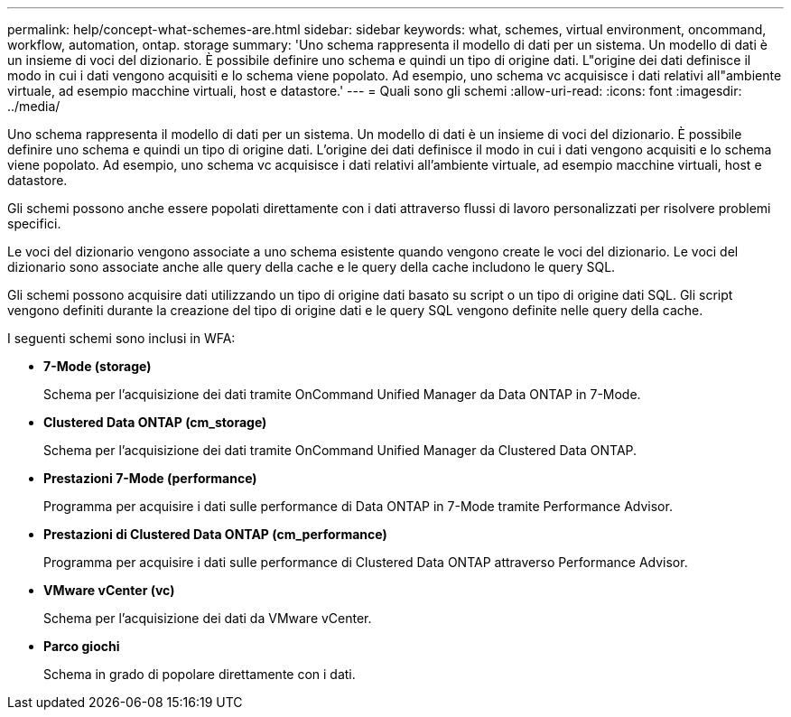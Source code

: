 ---
permalink: help/concept-what-schemes-are.html 
sidebar: sidebar 
keywords: what, schemes, virtual environment, oncommand, workflow, automation, ontap. storage 
summary: 'Uno schema rappresenta il modello di dati per un sistema. Un modello di dati è un insieme di voci del dizionario. È possibile definire uno schema e quindi un tipo di origine dati. L"origine dei dati definisce il modo in cui i dati vengono acquisiti e lo schema viene popolato. Ad esempio, uno schema vc acquisisce i dati relativi all"ambiente virtuale, ad esempio macchine virtuali, host e datastore.' 
---
= Quali sono gli schemi
:allow-uri-read: 
:icons: font
:imagesdir: ../media/


[role="lead"]
Uno schema rappresenta il modello di dati per un sistema. Un modello di dati è un insieme di voci del dizionario. È possibile definire uno schema e quindi un tipo di origine dati. L'origine dei dati definisce il modo in cui i dati vengono acquisiti e lo schema viene popolato. Ad esempio, uno schema vc acquisisce i dati relativi all'ambiente virtuale, ad esempio macchine virtuali, host e datastore.

Gli schemi possono anche essere popolati direttamente con i dati attraverso flussi di lavoro personalizzati per risolvere problemi specifici.

Le voci del dizionario vengono associate a uno schema esistente quando vengono create le voci del dizionario. Le voci del dizionario sono associate anche alle query della cache e le query della cache includono le query SQL.

Gli schemi possono acquisire dati utilizzando un tipo di origine dati basato su script o un tipo di origine dati SQL. Gli script vengono definiti durante la creazione del tipo di origine dati e le query SQL vengono definite nelle query della cache.

I seguenti schemi sono inclusi in WFA:

* *7-Mode (storage)*
+
Schema per l'acquisizione dei dati tramite OnCommand Unified Manager da Data ONTAP in 7-Mode.

* *Clustered Data ONTAP (cm_storage)*
+
Schema per l'acquisizione dei dati tramite OnCommand Unified Manager da Clustered Data ONTAP.

* *Prestazioni 7-Mode (performance)*
+
Programma per acquisire i dati sulle performance di Data ONTAP in 7-Mode tramite Performance Advisor.

* *Prestazioni di Clustered Data ONTAP (cm_performance)*
+
Programma per acquisire i dati sulle performance di Clustered Data ONTAP attraverso Performance Advisor.

* *VMware vCenter (vc)*
+
Schema per l'acquisizione dei dati da VMware vCenter.

* *Parco giochi*
+
Schema in grado di popolare direttamente con i dati.


